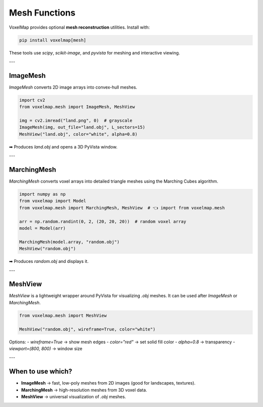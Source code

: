 Mesh Functions
==============

VoxelMap provides optional **mesh reconstruction** utilities.  
Install with:

.. code-block:: bash

   pip install voxelmap[mesh]

These tools use `scipy`, `scikit-image`, and `pyvista` for meshing and interactive viewing.

---

ImageMesh
---------

`ImageMesh` converts 2D image arrays into convex-hull meshes.

.. code-block:: python

   import cv2
   from voxelmap.mesh import ImageMesh, MeshView

   img = cv2.imread("land.png", 0)  # grayscale
   ImageMesh(img, out_file="land.obj", L_sectors=15)
   MeshView("land.obj", color="white", alpha=0.8)

➡ Produces `land.obj` and opens a 3D PyVista window.

---

MarchingMesh
------------

`MarchingMesh` converts voxel arrays into detailed triangle meshes using the Marching Cubes algorithm.

.. code-block:: python

   import numpy as np
   from voxelmap import Model
   from voxelmap.mesh import MarchingMesh, MeshView  # 👈 import from voxelmap.mesh

   arr = np.random.randint(0, 2, (20, 20, 20))  # random voxel array
   model = Model(arr)

   MarchingMesh(model.array, "random.obj")
   MeshView("random.obj")

➡ Produces `random.obj` and displays it.

---

MeshView
--------

`MeshView` is a lightweight wrapper around PyVista for visualizing `.obj` meshes.  
It can be used after `ImageMesh` or `MarchingMesh`.

.. code-block:: python

   from voxelmap.mesh import MeshView

   MeshView("random.obj", wireframe=True, color="white")

Options:
- `wireframe=True` → show mesh edges  
- `color="red"` → set solid fill color  
- `alpha=0.8` → transparency  
- `viewport=(800, 800)` → window size

---

When to use which?
------------------

- **ImageMesh** → fast, low-poly meshes from 2D images (good for landscapes, textures).  
- **MarchingMesh** → high-resolution meshes from 3D voxel data.  
- **MeshView** → universal visualization of `.obj` meshes.


